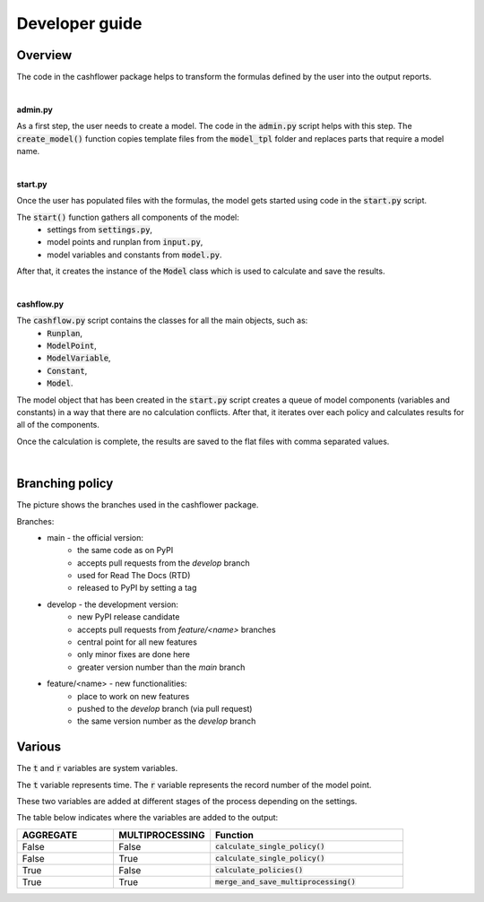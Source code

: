 Developer guide
===============

Overview
--------

The code in the cashflower package helps to transform the formulas defined by the user into the output reports.

|

**admin.py**

As a first step, the user needs to create a model. The code in the :code:`admin.py` script helps with this step.
The :code:`create_model()` function copies template files from the :code:`model_tpl` folder and replaces parts that require a model name.

|

**start.py**

Once the user has populated files with the formulas, the model gets started using code in the :code:`start.py` script.

The :code:`start()` function gathers all components of the model:
    * settings from :code:`settings.py`,
    * model points and runplan from :code:`input.py`,
    * model variables and constants from :code:`model.py`.

After that, it creates the instance of the :code:`Model` class which is used to calculate and save the results.

|

**cashflow.py**

The :code:`cashflow.py` script contains the classes for all the main objects, such as:
    * :code:`Runplan`,
    * :code:`ModelPoint`,
    * :code:`ModelVariable`,
    * :code:`Constant`,
    * :code:`Model`.

The model object that has been created in the :code:`start.py` script creates a queue of model components (variables and constants) in a way that there are no calculation conflicts.
After that, it iterates over each policy and calculates results for all of the components.

Once the calculation is complete, the results are saved to the flat files with comma separated values.

|

Branching policy
----------------

The picture shows the branches used in the cashflower package.

.. image:: https://acturtle.com/static/img/docs/branches.png

Branches:
    * main - the official version:
        * the same code as on PyPI
        * accepts pull requests from the *develop* branch
        * used for Read The Docs (RTD)
        * released to PyPI by setting a tag

    * develop - the development version:
        * new PyPI release candidate
        * accepts pull requests from *feature/<name>* branches
        * central point for all new features
        * only minor fixes are done here
        * greater version number than the *main* branch

    * feature/<name> - new functionalities:
        * place to work on new features
        * pushed to the *develop* branch (via pull request)
        * the same version number as the *develop* branch

Various
-------

The :code:`t` and :code:`r` variables are system variables.

The :code:`t` variable represents time.
The :code:`r` variable represents the record number of the model point.

These two variables are added at different stages of the process depending on the settings.

The table below indicates where the variables are added to the output:

.. list-table::
   :widths: 25 25 50
   :header-rows: 1

   * - AGGREGATE
     - MULTIPROCESSING
     - Function
   * - False
     - False
     - :code:`calculate_single_policy()`
   * - False
     - True
     - :code:`calculate_single_policy()`
   * - True
     - False
     - :code:`calculate_policies()`
   * - True
     - True
     - :code:`merge_and_save_multiprocessing()`
